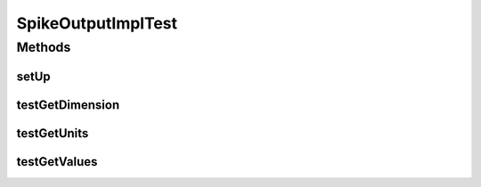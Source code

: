 .. java:import:: ca.nengo.model SpikeOutput

.. java:import:: ca.nengo.model Units

.. java:import:: ca.nengo.model.impl SpikeOutputImpl

.. java:import:: junit.framework TestCase

SpikeOutputImplTest
===================

.. java:package:: ca.nengo.model.impl
   :noindex:

.. java:type:: public class SpikeOutputImplTest extends TestCase

   Unit tests for SpikeOutputImpl.

   :author: Bryan Tripp

Methods
-------
setUp
^^^^^

.. java:method:: protected void setUp() throws Exception
   :outertype: SpikeOutputImplTest

testGetDimension
^^^^^^^^^^^^^^^^

.. java:method:: public void testGetDimension()
   :outertype: SpikeOutputImplTest

testGetUnits
^^^^^^^^^^^^

.. java:method:: public void testGetUnits()
   :outertype: SpikeOutputImplTest

testGetValues
^^^^^^^^^^^^^

.. java:method:: public void testGetValues()
   :outertype: SpikeOutputImplTest

